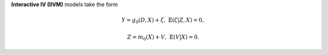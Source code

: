 **Interactive IV (IIVM)** models take the form

.. math::

    Y = g_0(D, X) + \zeta, & &\mathbb{E}(\zeta | Z, X) = 0,

    Z = m_0(X) + V, & &\mathbb{E}(V | X) = 0.